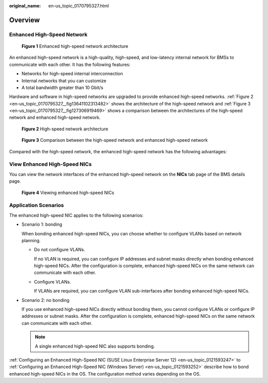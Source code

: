 :original_name: en-us_topic_0170795327.html

.. _en-us_topic_0170795327:

Overview
========

Enhanced High-Speed Network
---------------------------


.. figure:: /_static/images/en-us_image_0170795736.png
   :alt: **Figure 1** Enhanced high-speed network architecture

   **Figure 1** Enhanced high-speed network architecture

An enhanced high-speed network is a high-quality, high-speed, and low-latency internal network for BMSs to communicate with each other. It has the following features:

-  Networks for high-speed internal interconnection
-  Internal networks that you can customize
-  A total bandwidth greater than 10 Gbit/s

Hardware and software in high-speed networks are upgraded to provide enhanced high-speed networks. :ref:`Figure 2 <en-us_topic_0170795327__fig13641102313482>` shows the architecture of the high-speed network and :ref:`Figure 3 <en-us_topic_0170795327__fig127306919469>` shows a comparison between the architectures of the high-speed network and enhanced high-speed network.

.. _en-us_topic_0170795327__fig13641102313482:

.. figure:: /_static/images/en-us_image_0170795738.png
   :alt: **Figure 2** High-speed network architecture

   **Figure 2** High-speed network architecture

.. _en-us_topic_0170795327__fig127306919469:

.. figure:: /_static/images/en-us_image_0170795740.png
   :alt: **Figure 3** Comparison between the high-speed network and enhanced high-speed network

   **Figure 3** Comparison between the high-speed network and enhanced high-speed network

Compared with the high-speed network, the enhanced high-speed network has the following advantages:

.. _en-us_topic_0170795327__section362012041417:

View Enhanced High-Speed NICs
-----------------------------

You can view the network interfaces of the enhanced high-speed network on the **NICs** tab page of the BMS details page.


.. figure:: /_static/images/en-us_image_0172288583.png
   :alt: **Figure 4** Viewing enhanced high-speed NICs

   **Figure 4** Viewing enhanced high-speed NICs

Application Scenarios
---------------------

The enhanced high-speed NIC applies to the following scenarios:

-  Scenario 1: bonding

   When bonding enhanced high-speed NICs, you can choose whether to configure VLANs based on network planning.

   -  Do not configure VLANs.

      If no VLAN is required, you can configure IP addresses and subnet masks directly when bonding enhanced high-speed NICs. After the configuration is complete, enhanced high-speed NICs on the same network can communicate with each other.

   -  Configure VLANs.

      If VLANs are required, you can configure VLAN sub-interfaces after bonding enhanced high-speed NICs.

-  Scenario 2: no bonding

   If you use enhanced high-speed NICs directly without bonding them, you cannot configure VLANs or configure IP addresses or subnet masks. After the configuration is complete, enhanced high-speed NICs on the same network can communicate with each other.

   .. note::

      A single enhanced high-speed NIC also supports bonding.

:ref:`Configuring an Enhanced High-Speed NIC (SUSE Linux Enterprise Server 12) <en-us_topic_0121593247>` to :ref:`Configuring an Enhanced High-Speed NIC (Windows Server) <en-us_topic_0121593252>` describe how to bond enhanced high-speed NICs in the OS. The configuration method varies depending on the OS.

